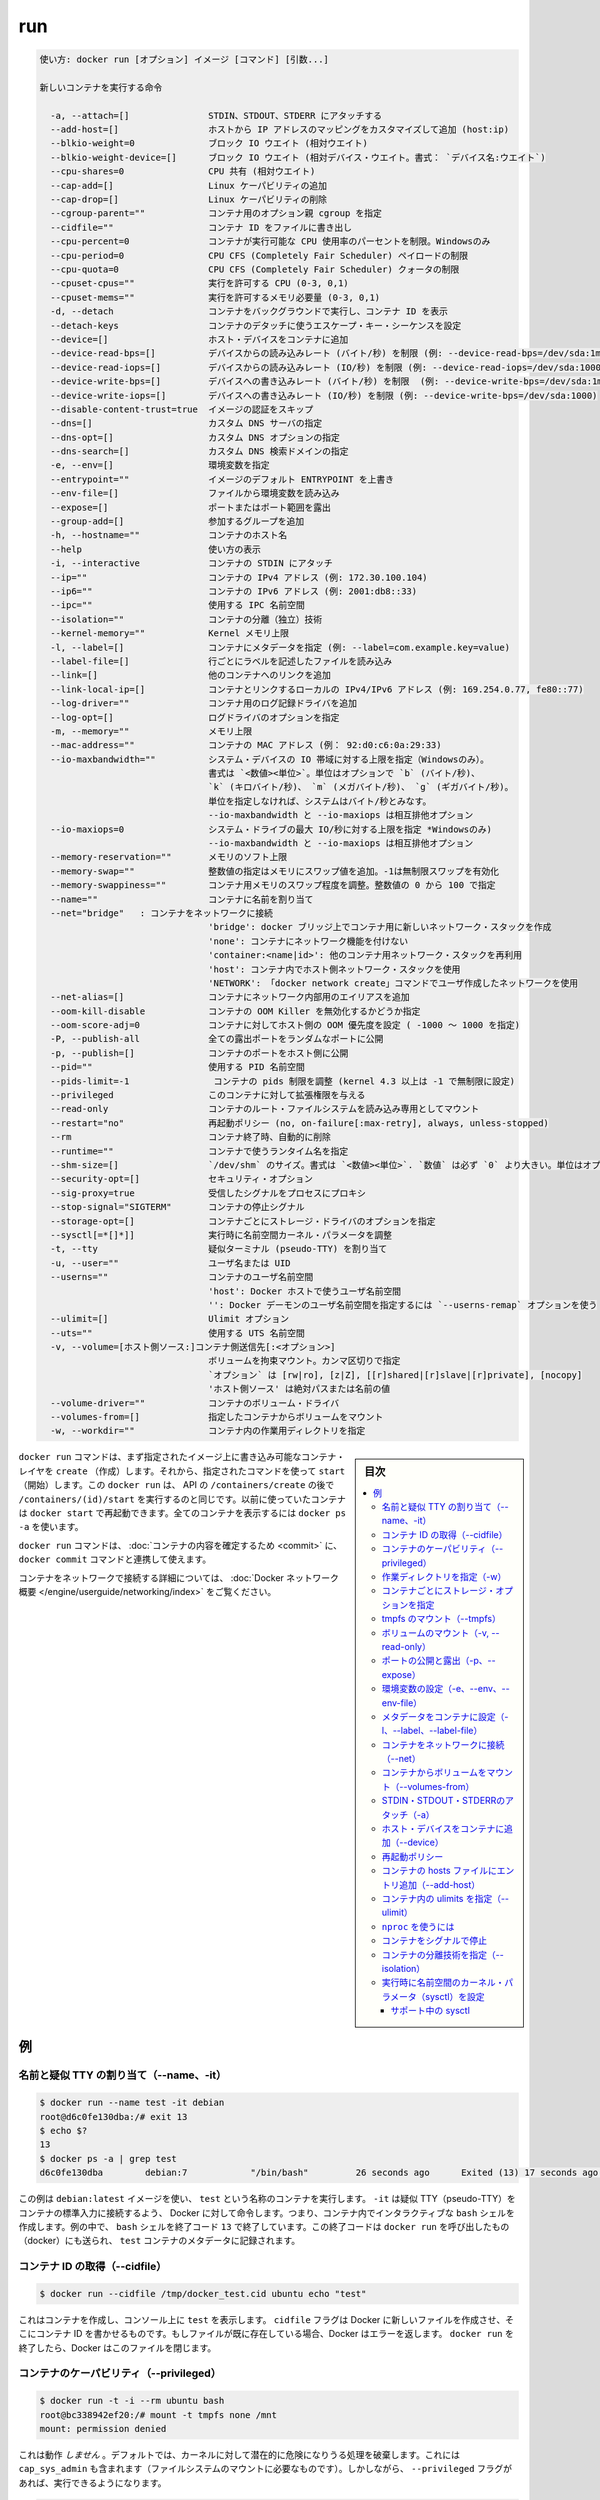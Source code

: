 .. -*- coding: utf-8 -*-
.. URL: https://docs.docker.com/engine/reference/commandline/run/
.. SOURCE: https://github.com/docker/docker/blob/master/docs/reference/commandline/run.md
   doc version: 1.12
      https://github.com/docker/docker/commits/master/docs/reference/commandline/run.md
.. check date: 2016/06/16
.. Commits on Jun 15, 2016 c97fdbe3c5954b2685a8b140f595f06b09191956
.. -------------------------------------------------------------------

.. run

=======================================
run
=======================================


.. code-block:: bash

   使い方: docker run [オプション] イメージ [コマンド] [引数...]
   
   新しいコンテナを実行する命令
   
     -a, --attach=[]               STDIN、STDOUT、STDERR にアタッチする
     --add-host=[]                 ホストから IP アドレスのマッピングをカスタマイズして追加 (host:ip)
     --blkio-weight=0              ブロック IO ウエイト (相対ウエイト)
     --blkio-weight-device=[]      ブロック IO ウエイト (相対デバイス・ウエイト。書式： `デバイス名:ウエイト`)
     --cpu-shares=0                CPU 共有 (相対ウエイト)
     --cap-add=[]                  Linux ケーパビリティの追加
     --cap-drop=[]                 Linux ケーパビリティの削除
     --cgroup-parent=""            コンテナ用のオプション親 cgroup を指定
     --cidfile=""                  コンテナ ID をファイルに書き出し
     --cpu-percent=0               コンテナが実行可能な CPU 使用率のパーセントを制限。Windowsのみ
     --cpu-period=0                CPU CFS (Completely Fair Scheduler) ペイロードの制限
     --cpu-quota=0                 CPU CFS (Completely Fair Scheduler) クォータの制限
     --cpuset-cpus=""              実行を許可する CPU (0-3, 0,1)
     --cpuset-mems=""              実行を許可するメモリ必要量 (0-3, 0,1)
     -d, --detach                  コンテナをバックグラウンドで実行し、コンテナ ID を表示
     --detach-keys                 コンテナのデタッチに使うエスケープ・キー・シーケンスを設定
     --device=[]                   ホスト・デバイスをコンテナに追加
     --device-read-bps=[]          デバイスからの読み込みレート (バイト/秒) を制限 (例: --device-read-bps=/dev/sda:1mb)
     --device-read-iops=[]         デバイスからの読み込みレート (IO/秒) を制限 (例: --device-read-iops=/dev/sda:1000)
     --device-write-bps=[]         デバイスへの書き込みレート (バイト/秒) を制限  (例: --device-write-bps=/dev/sda:1mb)
     --device-write-iops=[]        デバイスへの書き込みレート (IO/秒) を制限 (例: --device-write-bps=/dev/sda:1000)
     --disable-content-trust=true  イメージの認証をスキップ
     --dns=[]                      カスタム DNS サーバの指定
     --dns-opt=[]                  カスタム DNS オプションの指定
     --dns-search=[]               カスタム DNS 検索ドメインの指定
     -e, --env=[]                  環境変数を指定
     --entrypoint=""               イメージのデフォルト ENTRYPOINT を上書き
     --env-file=[]                 ファイルから環境変数を読み込み
     --expose=[]                   ポートまたはポート範囲を露出
     --group-add=[]                参加するグループを追加
     -h, --hostname=""             コンテナのホスト名
     --help                        使い方の表示
     -i, --interactive             コンテナの STDIN にアタッチ
     --ip=""                       コンテナの IPv4 アドレス (例: 172.30.100.104)
     --ip6=""                      コンテナの IPv6 アドレス (例: 2001:db8::33)
     --ipc=""                      使用する IPC 名前空間
     --isolation=""                コンテナの分離（独立）技術
     --kernel-memory=""            Kernel メモリ上限
     -l, --label=[]                コンテナにメタデータを指定 (例: --label=com.example.key=value)
     --label-file=[]               行ごとにラベルを記述したファイルを読み込み
     --link=[]                     他のコンテナへのリンクを追加
     --link-local-ip=[]            コンテナとリンクするローカルの IPv4/IPv6 アドレス (例: 169.254.0.77, fe80::77)
     --log-driver=""               コンテナ用のログ記録ドライバを追加
     --log-opt=[]                  ログドライバのオプションを指定
     -m, --memory=""               メモリ上限
     --mac-address=""              コンテナの MAC アドレス (例： 92:d0:c6:0a:29:33)
     --io-maxbandwidth=""          システム・デバイスの IO 帯域に対する上限を指定（Windowsのみ）。
                                   書式は `<数値><単位>`。単位はオプションで `b` (バイト/秒)、
                                   `k` (キロバイト/秒)、 `m` (メガバイト/秒)、 `g` (ギガバイト/秒)。
                                   単位を指定しなければ、システムはバイト/秒とみなす。
                                   --io-maxbandwidth と --io-maxiops は相互排他オプション
     --io-maxiops=0                システム・ドライブの最大 IO/秒に対する上限を指定 *Windowsのみ)
                                   --io-maxbandwidth と --io-maxiops は相互排他オプション
     --memory-reservation=""       メモリのソフト上限
     --memory-swap=""              整数値の指定はメモリにスワップ値を追加。-1は無制限スワップを有効化
     --memory-swappiness=""        コンテナ用メモリのスワップ程度を調整。整数値の 0 から 100 で指定
     --name=""                     コンテナに名前を割り当て
     --net="bridge"   : コンテナをネットワークに接続
                                   'bridge': docker ブリッジ上でコンテナ用に新しいネットワーク・スタックを作成
                                   'none': コンテナにネットワーク機能を付けない
                                   'container:<name|id>': 他のコンテナ用ネットワーク・スタックを再利用
                                   'host': コンテナ内でホスト側ネットワーク・スタックを使用
                                   'NETWORK': 「docker network create」コマンドでユーザ作成したネットワークを使用
     --net-alias=[]                コンテナにネットワーク内部用のエイリアスを追加
     --oom-kill-disable            コンテナの OOM Killer を無効化するかどうか指定
     --oom-score-adj=0             コンテナに対してホスト側の OOM 優先度を設定 ( -1000 ～ 1000 を指定)
     -P, --publish-all             全ての露出ポートをランダムなポートに公開
     -p, --publish=[]              コンテナのポートをホスト側に公開
     --pid=""                      使用する PID 名前空間
     --pids-limit=-1                コンテナの pids 制限を調整 (kernel 4.3 以上は -1 で無制限に設定)
     --privileged                  このコンテナに対して拡張権限を与える
     --read-only                   コンテナのルート・ファイルシステムを読み込み専用としてマウント
     --restart="no"                再起動ポリシー (no, on-failure[:max-retry], always, unless-stopped)
     --rm                          コンテナ終了時、自動的に削除
     --runtime=""                  コンテナで使うランタイム名を指定
     --shm-size=[]                 `/dev/shm` のサイズ。書式は `<数値><単位>`. `数値` は必ず `0` より大きい。単位はオプションで `b` (bytes)、 `k` (kilobytes)、 `m` (megabytes)、 `g` (gigabytes) を指定可能。単位を指定しなければ、システムは bytes を使う。数値を指定しなければ、システムは `64m` を使う
     --security-opt=[]             セキュリティ・オプション
     --sig-proxy=true              受信したシグナルをプロセスにプロキシ
     --stop-signal="SIGTERM"       コンテナの停止シグナル
     --storage-opt=[]              コンテナごとにストレージ・ドライバのオプションを指定
     --sysctl[=*[]*]]              実行時に名前空間カーネル・パラメータを調整
     -t, --tty                     疑似ターミナル (pseudo-TTY) を割り当て
     -u, --user=""                 ユーザ名または UID
     --userns=""                   コンテナのユーザ名前空間
                                   'host': Docker ホストで使うユーザ名前空間
                                   '': Docker デーモンのユーザ名前空間を指定するには `--userns-remap` オプションを使う
     --ulimit=[]                   Ulimit オプション
     --uts=""                      使用する UTS 名前空間
     -v, --volume=[ホスト側ソース:]コンテナ側送信先[:<オプション>]
                                   ボリュームを拘束マウント。カンマ区切りで指定
                                   `オプション` は [rw|ro], [z|Z], [[r]shared|[r]slave|[r]private], [nocopy]
                                   'ホスト側ソース' は絶対パスまたは名前の値
     --volume-driver=""            コンテナのボリューム・ドライバ
     --volumes-from=[]             指定したコンテナからボリュームをマウント
     -w, --workdir=""              コンテナ内の作業用ディレクトリを指定


.. sidebar:: 目次

   .. contents:: 
       :depth: 3
       :local:


.. The docker run command first creates a writeable container layer over the specified image, and then starts it using the specified command. That is, docker run is equivalent to the API /containers/create then /containers/(id)/start. A stopped container can be restarted with all its previous changes intact using docker start. See docker ps -a to view a list of all containers.

``docker run`` コマンドは、まず指定されたイメージ上に書き込み可能なコンテナ・レイヤを ``create`` （作成）します。それから、指定されたコマンドを使って ``start`` （開始）します。この ``docker run`` は、 API の ``/containers/create`` の後で ``/containers/(id)/start`` を実行するのと同じです。以前に使っていたコンテナは ``docker start`` で再起動できます。全てのコンテナを表示するには ``docker ps -a`` を使います。

.. The docker run command can be used in combination with docker commit to change the command that a container runs. There is additional detailed information about docker run in the Docker run reference.

``docker run`` コマンドは、 :doc:`コンテナの内容を確定するため <commit>` に、 ``docker commit`` コマンドと連携して使えます。

.. For information on connecting a container to a network, see the “Docker network overview“.

コンテナをネットワークで接続する詳細については、 :doc:`Docker ネットワーク概要 </engine/userguide/networking/index>` をご覧ください。

.. Examples

例
==========

.. Assign name and allocate pseudo-TTY (--name, -it)

.. _assign-name-and-allocalte-pseudo-tty:

名前と疑似 TTY の割り当て（--name、-it）
----------------------------------------

.. code-block:: bash

   $ docker run --name test -it debian
   root@d6c0fe130dba:/# exit 13
   $ echo $?
   13
   $ docker ps -a | grep test
   d6c0fe130dba        debian:7            "/bin/bash"         26 seconds ago      Exited (13) 17 seconds ago                         test

.. This example runs a container named test using the debian:latest image. The -it instructs Docker to allocate a pseudo-TTY connected to the container’s stdin; creating an interactive bash shell in the container. In the example, the bash shell is quit by entering exit 13. This exit code is passed on to the caller of docker run, and is recorded in the test container’s metadata.

この例は ``debian:latest`` イメージを使い、 ``test`` という名称のコンテナを実行します。 ``-it`` は疑似 TTY（pseudo-TTY）をコンテナの標準入力に接続するよう、 Docker に対して命令します。つまり、コンテナ内でインタラクティブな ``bash`` シェルを作成します。例の中で、 ``bash`` シェルを終了コード ``13`` で終了しています。この終了コードは ``docker run`` を呼び出したもの（docker）にも送られ、 ``test`` コンテナのメタデータに記録されます。

.. Capture container ID (--cidfile)

コンテナ ID の取得（--cidfile）
----------------------------------------

.. code-block:: bash

   $ docker run --cidfile /tmp/docker_test.cid ubuntu echo "test"

.. This will create a container and print test to the console. The cidfile flag makes Docker attempt to create a new file and write the container ID to it. If the file exists already, Docker will return an error. Docker will close this file when docker run exits.

これはコンテナを作成し、コンソール上に ``test`` を表示します。 ``cidfile`` フラグは Docker に新しいファイルを作成させ、そこにコンテナ ID を書かせるものです。もしファイルが既に存在している場合、Docker はエラーを返します。 ``docker run`` を終了したら、Docker はこのファイルを閉じます。

.. Full container capabilities (--privileged)

.. _full-container-capabilities:

コンテナのケーパビリティ（--privileged）
----------------------------------------

.. code-block:: bash

   $ docker run -t -i --rm ubuntu bash
   root@bc338942ef20:/# mount -t tmpfs none /mnt
   mount: permission denied

.. This will not work, because by default, most potentially dangerous kernel capabilities are dropped; including cap_sys_admin (which is required to mount filesystems). However, the --privileged flag will allow it to run:

これは動作 *しません*  。デフォルトでは、カーネルに対して潜在的に危険になりうる処理を破棄します。これには ``cap_sys_admin`` も含まれます（ファイルシステムのマウントに必要なものです）。しかしながら、 ``--privileged`` フラグがあれば、実行できるようになります。

.. code-block:: bash

   $ docker run -t -i --privileged ubuntu bash
   root@50e3f57e16e6:/# mount -t tmpfs none /mnt
   root@50e3f57e16e6:/# df -h
   Filesystem      Size  Used Avail Use% Mounted on
   none            1.9G     0  1.9G   0% /mnt

.. The --privileged flag gives all capabilities to the container, and it also lifts all the limitations enforced by the device cgroup controller. In other words, the container can then do almost everything that the host can do. This flag exists to allow special use-cases, like running Docker within Docker.

``--privileged`` フラグはコンテナに対して *全ての* 能力を与えます。また、そのために ``device`` cgroup コントローラの制限を昇格します。言い換えますと、コンテナはホスト上であらゆる処理が可能となります。このフラグが存在する時、 Docker の中で Docker を動かすといった特別な使い方ができます。

.. Set working directory (-w)

.. _set-working-directory:

作業ディレクトリを指定（-w）
----------------------------------------

.. code-block:: bash

   $ docker  run -w /path/to/dir/ -i -t  ubuntu pwd

.. The -w lets the command being executed inside directory given, here /path/to/dir/. If the path does not exists it is created inside the container.

``-w`` は、指定したディレクトリの中でコマンドを実行します。この例では ``/path/to/dir`` で実行します。コンテナ内にパスが存在しなければ、作成されます。

.. Set storage driver options per container

.. _set-storage-driver-options-per-container:

コンテナごとにストレージ・オプションを指定
--------------------------------------------------

.. code-block:: bash

   $ docker create -it --storage-opt size=120G fedora /bin/bash

.. This (size) will allow to set the container rootfs size to 120G at creation time.  User cannot pass a size less than the Default BaseFS Size.

これ（容量）はコンテナの作成時にルート・ファイルシステムの容量を 120GB に指定しています。ただし、デフォルトの BaseFS 容量よりも小さく指定できません。

.. Mount tmpfs (--tmpfs)

.. _mount-tmpfs:

tmpfs のマウント（--tmpfs）
------------------------------

.. code-block:: bash

   $ docker run -d --tmpfs /run:rw,noexec,nosuid,size=65536k my_image

.. The --tmpfs flag mounts an empty tmpfs into the container with the rw, noexec, nosuid, size=65536k options.

``--tmpfs`` フラグはコンテナに対して空の tmfps をマウントします。この時、オプション ``rw`` 、 ``noexec`` 、``nosuid`` 、 ``size=65536k`` オプションを指定しています。

.. Mount volume (-v, --read-only)

.. _mount-volume:

ボリュームのマウント（-v, --read-only）
----------------------------------------

.. code-block:: bash

   $ docker  run  -v `pwd`:`pwd` -w `pwd` -i -t  ubuntu pwd

.. The -v flag mounts the current working directory into the container. The -w lets the command being executed inside the current working directory, by changing into the directory to the value returned by pwd. So this combination executes the command using the container, but inside the current working directory.

``-v`` フラグは現在の作業ディレクトリをコンテナ内にマウントします。 ``-w`` によって、コマンドは現在の作業用ディレクトリの中で実行されます。ディレクトリとは、 ``pwd`` を実行して得られるディレクトリが該当します。このコマンドを組み合わせててコンテナを実行しても、現在の作業ディレクトリの中で実行されるのです。

.. code-block:: bash

   $ docker run -v /doesnt/exist:/foo -w /foo -i -t ubuntu bash

.. When the host directory of a bind-mounted volume doesn’t exist, Docker will automatically create this directory on the host for you. In the example above, Docker will create the /doesnt/exist folder before starting your container.

ボリュームとしてマウントするホスト側のディレクトリが存在しなければ、Docker は自動的にホスト上にディレクトリを作成します。先ほどの例では、Docker はコンテナ起動前に ``/doesnt/exit`` ディレクトリを作成します。

.. code-block:: bash

   $ docker run --read-only -v /icanwrite busybox touch /icanwrite here

.. Volumes can be used in combination with --read-only to control where a container writes files. The --read-only flag mounts the container’s root filesystem as read only prohibiting writes to locations other than the specified volumes for the container.

ボリュームに ``--read-only`` を指定して使うことで、コンテナの書き込み可能なファイルを制御できます。 ``--read-only`` フラグはコンテナのルート・ファイルシステムを読み込み専用としてマウントし、コンテナで指定したボリューム以外での書き込みを禁止します。

.. code-block:: bash

   $ docker run -t -i -v /var/run/docker.sock:/var/run/docker.sock -v /path/to/static-docker-binary:/usr/bin/docker busybox sh

.. By bind-mounting the docker unix socket and statically linked docker binary (refer to get the linux binary), you give the container the full access to create and manipulate the host’s Docker daemon.

Docker Unix ソケットと docker バイナリ（ https://get.docker.com から入手）に対するマウントにより、コンテナはホスト側の Docker デーモンに対して作成や各種操作といった完全アクセスをもたらします。

.. Publish or expose port (-p, --expose)

ポートの公開と露出（-p、--expose）
----------------------------------------

.. code-block:: bash

  $ docker run -p 127.0.0.1:80:8080 ubuntu bash

.. This binds port 8080 of the container to port 80 on 127.0.0.1 of the host machine. The Docker User Guide explains in detail how to manipulate ports in Docker.

コンテナのポート ``8080`` を ``127.0.0.1`` 上のポート ``80`` にバインド（割り当て）します。 :doc:`Docker ユーザ・ガイド </engine/userguide/networking/default_network/dockerlinks>` で Docker がどのようにポートを操作するか詳細を説明しています。

.. code-block:: bash

   $ docker run --expose 80 ubuntu bash

.. This exposes port 80 of the container without publishing the port to the host system’s interfaces.

コンテナのポート ``80`` を露出（expose）しますが、ホストシステム側のインターフェースには公開しません。

.. Set environment variables (-e, --env, --env-file)

.. _set-environment-variable:

環境変数の設定（-e、--env、--env-file）
----------------------------------------

.. code-block:: bash

   $ docker run -e MYVAR1 --env MYVAR2=foo --env-file ./env.list ubuntu bash


.. This sets simple (non-array) environmental variables in the container. For illustration all three flags are shown here. Where -e, --env take an environment variable and value, or if no = is provided, then that variable's current value, set via export, is passed through (i.e. $MYVAR1 from the host is set to $MYVAR1 in the container). When no = is provided and that variable is not defined in the client's environment then that variable will be removed from the container's list of environment variables. All three flags, -e, --env and --env-file can be repeated.

これはコンテナ内におけるシンプルな（配列ではない）環境変数を設定します。この３つのフラグについて説明します。 ``-e`` と ``--env`` は環境変数と値を指定する場所です。あるいは、もし ``=`` を ``export`` で指定しなければ、現在の環境変数がそのまま送られます（例： ホスト上の ``$MYVAR1`` がコンテナ内の ``$MYVAR1`` にセットされます ）。 ``=`` が指定されず、クライアント側の環境変数が無い場合は、コンテナ内の環境変数からは削除されます。この３つのフラグ ``-e`` 、 ``--env`` 、``--env-file`` は何度でも指定できます。

.. Regardless of the order of these three flags, the --env-file are processed first, and then -e, --env flags. This way, the -e or --env will override variables as needed.

これらの３つのフラグに関係なく、 ``--env-file`` が始めに処理され、その後 ``-e`` と ``--env`` フラグが処理されます。この方法は、必要な時に ``-e`` と ``--env`` で変数を上書きするために使えます。

.. code-block:: bash

   $ cat ./env.list
   TEST_FOO=BAR
   $ docker run --env TEST_FOO="This is a test" --env-file ./env.list busybox env | grep TEST_FOO
   TEST_FOO=This is a test

.. The --env-file flag takes a filename as an argument and expects each line to be in the VAR=VAL format, mimicking the argument passed to --env. Comment lines need only be prefixed with #

``--env-file`` フラグは、ファイル名を引数として使います。ファイルの内容は、それぞれの行が ``VAR=VAL`` の形式であり、 ``--env`` のようなものです。コメント行は、行頭に ``#`` を付けます。

.. An example of a file passed with --env-file

.. code-block:: bash

   $ cat ./env.list
   TEST_FOO=BAR
   
   # ここはコメント
   TEST_APP_DEST_HOST=10.10.0.127
   TEST_APP_DEST_PORT=8888
   _TEST_BAR=FOO
   TEST_APP_42=magic
   helloWorld=true
   123qwe=bar
   org.spring.config=something
   
   # 実行者は環境変数を渡す
   TEST_PASSTHROUGH
   $ TEST_PASSTHROUGH=howdy docker run --env-file ./env.list busybox env
   PATH=/usr/local/sbin:/usr/local/bin:/usr/sbin:/usr/bin:/sbin:/bin
   HOSTNAME=5198e0745561
   TEST_FOO=BAR
   TEST_APP_DEST_HOST=10.10.0.127
   TEST_APP_DEST_PORT=8888
   _TEST_BAR=FOO
   TEST_APP_42=magic
   helloWorld=true
   TEST_PASSTHROUGH=howdy
   HOME=/root
   123qwe=bar
   org.spring.config=something
   
   $ docker run --env-file ./env.list busybox env
   PATH=/usr/local/sbin:/usr/local/bin:/usr/sbin:/usr/bin:/sbin:/bin
   HOSTNAME=5198e0745561
   TEST_FOO=BAR
   TEST_APP_DEST_HOST=10.10.0.127
   TEST_APP_DEST_PORT=8888
   _TEST_BAR=FOO
   TEST_APP_42=magic
   helloWorld=true
   TEST_PASSTHROUGH=
   HOME=/root
   123qwe=bar
   org.spring.config=something

.. Set metadata on container (-l, --label, --label-file)

.. _set-metadata-on-container:

メタデータをコンテナに設定（-l、--label、--label-file）
------------------------------------------------------------

.. A label is a key=value pair that applies metadata to a container. To label a container with two labels:

ラベルとは ``key=value`` のペアであり、コンテナにメタデータを提供します。コンテナに２つのラベルをラベル付けします：

.. code-block:: bash

   $ docker run -l my-label --label com.example.foo=bar ubuntu bash

.. The my-label key doesn’t specify a value so the label defaults to an empty string(""). To add multiple labels, repeat the label flag (-l or --label).

``my-label`` キーが値を指定しなければ、対象のラベルは空の文字列（ ``""`` ）がデフォルトで割り当てられます。複数のラベルを追加するには、ラベルのフラグ（ ``-l`` か ``--label`` ）を繰り返します。

.. The key=value must be unique to avoid overwriting the label value. If you specify labels with identical keys but different values, each subsequent value overwrites the previous. Docker uses the last key=value you supply.

``key=value`` はラベル値を上書きしないよう、ユニークにする必要があります。ラベルが値の違う特定のキーを指定した場合は、以前の値が新しい値に上書きされます。Docker は最新の ``key=value`` 指定を使います。

.. Use the --label-file flag to load multiple labels from a file. Delimit each label in the file with an EOL mark. The example below loads labels from a labels file in the current directory:

``--label-file`` フラグはファイルから複数のラベルを読み込みます。ラベルとしての区切りは各行の EOL マークが現れるまでです。

.. code-block:: bash

   $ docker run --label-file ./labels ubuntu bash

.. The label-file format is similar to the format for loading environment variables. (Unlike environment variables, labels are not visible to processes running inside a container.) The following example illustrates a label-file format:

label-file の書式は、環境変数の読み込み書式と似ています（環境変数との違いは、ラベルはコンテナ内で実行中のプロセスから見えません）。以下は label-file 形式の記述例です。

.. code-block:: bash

   com.example.label1="a label"
   
   # これはコメントです
   com.example.label2=another\ label
   com.example.label3

.. You can load multiple label-files by supplying multiple --label-file flags.

複数のラベル用ファイルを読み込むには、複数回 ``--label-file`` フラグを使います。

.. For additional information on working with labels, see Labels - custom metadata in Docker in the Docker User Guide.

ラベルの動作に関する詳しい情報は、Docker ユーザ・ガイドの :doc:`Label - Docker でカスタム・メタデータを使う </engine/userguide/labels-custom-metadata>` をご覧ください。

.. Connect a container to a network (--net)

.. _connect-a-container-to-a-network:

コンテナをネットワークに接続（--net）
----------------------------------------

.. When you start a container use the --net flag to connect it to a network. This adds the busybox container to the my-net network.

コンテナ実行時に ``--net`` フラグを付けるとネットワークに接続します。次の例は ``busybox`` コンテナに ``my-net`` ネットワークを追加します。

.. code-block:: bash

   $ docker run -itd --net=my-net busybox

.. You can also choose the IP addresses for the container with --ip and --ip6 flags when you start the container on a user-defined network.

また、ユーザ定義ネットワーク上でコンテナを起動時、 ``--ip`` と ``--ipv6`` フラグを使い、コンテナに対して IP アドレスを割り当て可能です。

.. code-block:: bash

   $ docker run -itd --net=my-net --ip=10.10.9.75 busybox

.. If you want to add a running container to a network use the docker network connect subcommand.

実行中のコンテナに対してネットワークを追加する時は、 ``docker network connect`` サブコマンドを使います。

.. You can connect multiple containers to the same network. Once connected, the containers can communicate easily need only another container’s IP address or name. For overlay networks or custom plugins that support multi-host connectivity, containers connected to the same multi-host network but launched from different Engines can also communicate in this way.

同じネットワークに複数のコンテナを接続できます。接続したら、コンテナは別のコンテナの IP アドレスや名前で簡単に通信できるようになります。 ``overlay`` ネットワークやカスタム・プラグインは複数のホストへの接続をサポートしています。異なった Docker エンジンが起動していても、コンテナが同じマルチホスト・ネットワーク上であれば、相互に通信できます。

.. Note: Service discovery is unavailable on the default bridge network. Containers can communicate via their IP addresses by default. To communicate by name, they must be linked.

.. note::

   サービス・ディスカバリはデフォルトの bridge ネットワークで利用できません。そのため、デフォルトでは、コンテナは IP アドレスで通信します。コンテナ名で通信するには、リンクされている必要があります。

.. You can disconnect a container from a network using the docker network disconnect command.

ネットワークからコンテナを切断するには、 ``docker network disconnect`` コマンドを使います。

.. Mount volumes from container (--volumes-from)

.. _mount-volumes-from-container:

コンテナからボリュームをマウント（--volumes-from）
--------------------------------------------------

.. code-block:: bash

   $ docker run --volumes-from 777f7dc92da7 --volumes-from ba8c0c54f0f2:ro -i -t ubuntu pwd

.. The --volumes-from flag mounts all the defined volumes from the referenced containers. Containers can be specified by repetitions of the --volumes-from argument. The container ID may be optionally suffixed with :ro or :rw to mount the volumes in read-only or read-write mode, respectively. By default, the volumes are mounted in the same mode (read write or read only) as the reference container.

``--volumes-from`` フラグは、参照するコンテナで定義されたボリュームをマウントできます。コンテナは ``--volumes-from`` 引数を何度も指定できます。コンテナ ID はオプションで末尾に ``:ro`` か ``:rw`` を指定し、読み込み専用か読み書き可能なモードを個々に指定できます。デフォルトでは、ボリュームは参照しているコンテナと同じモード（読み書き可能か読み込み専用）です。

.. Labeling systems like SELinux require that proper labels are placed on volume content mounted into a container. Without a label, the security system might prevent the processes running inside the container from using the content. By default, Docker does not change the labels set by the OS.

SELinux のようなラベリング・システムは、コンテナ内にボリューム内容をマウントするにあたり、適切なラベルを必要とします。ラベルが無ければ、対象の領域を使ったコンテナの中では、セキュリティ・システムがプロセスの実行を阻止します。デフォルトでは、Docker は OS によってセットされるラベルを変更しません。

.. To change the label in the container context, you can add either of two suffixes :z or :Z to the volume mount. These suffixes tell Docker to relabel file objects on the shared volumes. The z option tells Docker that two containers share the volume content. As a result, Docker labels the content with a shared content label. Shared volume labels allow all containers to read/write content. The Z option tells Docker to label the content with a private unshared label. Only the current container can use a private volume.

コンテナ内にあるラベルを変更するには、ボリュームのマウントに ``:z`` か ``:Z`` の２つを末尾に追加できます。これらのサフィックスは、Docker に対して共有ボリューム上のファイル・オブジェクトに対して再度ラベル付けするように伝えます。その結果、Docker は共有コンテントのラベルを使ってラベル付けします。共有ボリュームのラベルは、全てのコンテナを読み書き可能なコンテントにします。 ``Z`` オプションは Docker に対してプライベートな共有されないラベルであると伝えます。現在のコンテナのみ、プライベート・ボリュームが使えます。

.. Attach to STDIN/STDOUT/STDERR (-a)

.. _attach-to-stdin-stdout-stderr:

STDIN・STDOUT・STDERRのアタッチ（-a）
----------------------------------------

.. The -a flag tells docker run to bind to the container’s STDIN, STDOUT or STDERR. This makes it possible to manipulate the output and input as needed.

``-a`` フラグは ``docker run`` 時にコンテナの ``STDIN`` 、 ``STDOUT`` 、 ``STDERR`` をバインドします。これにより、必要に応じて入出力を操作できるようにします。

.. code-block:: bash

   $ echo "test" | docker run -i -a stdin ubuntu cat -

.. This pipes data into a container and prints the container’s ID by attaching only to the container’s STDIN.

これはコンテナの中にデータをパイプし、コンテナ ID をコンテナの ``STDIN`` にアタッチして表示します。

.. code-block:: bash

   $ docker run -a stderr ubuntu echo test

.. This isn’t going to print anything unless there’s an error because we’ve only attached to the STDERR of the container. The container’s logs still store what’s been written to STDERR and STDOUT.

これはエラーでない限り、何も表示しません。これはコンテナの ``STDIRR`` にしかアタッチしていないためです。コンテナのログに ``STDERR`` と ``STDOUT`` が書き込まれます。

.. code-block:: bash

   $ cat somefile | docker run -i -a stdin mybuilder dobuild

.. This is how piping a file into a container could be done for a build. The container’s ID will be printed after the build is done and the build logs could be retrieved using docker logs. This is useful if you need to pipe a file or something else into a container and retrieve the container’s ID once the container has finished running.

これはファイルの内容をコンテナにパイプし、構築するものです。構築が完了するとコンテナ ID が表示され、構築ログは ``docker logs`` で取得できます。これはファイルや何かをコンテナ内にパイプし、コンテナで処理が終わるとコンテナ ID を表示するので便利です。

.. Add host device to container (--device)

.. _add-host-device-to-container:

ホスト・デバイスをコンテナに追加（--device）
--------------------------------------------------

.. code-block:: bash

   $ docker run --device=/dev/sdc:/dev/xvdc --device=/dev/sdd --device=/dev/zero:/dev/nulo -i -t ubuntu ls -l /dev/{xvdc,sdd,nulo}
   brw-rw---- 1 root disk 8, 2 Feb  9 16:05 /dev/xvdc
   brw-rw---- 1 root disk 8, 3 Feb  9 16:05 /dev/sdd
   crw-rw-rw- 1 root root 1, 5 Feb  9 16:05 /dev/nulo

.. It is often necessary to directly expose devices to a container. The --device option enables that. For example, a specific block storage device or loop device or audio device can be added to an otherwise unprivileged container (without the --privileged flag) and have the application directly access it.

デバイスをコンテナに直接さらす必要が度々あります。 ``--device`` オプションは、これを可能にします。例えば、特定のブロック・ストレージ・デバイス、ループ・デバイス、オーディオ・デバイスを使うにあたり、コンテナに特権を与えなくても（ ``--privileged`` フラグを使わずに ）追加でき、アプリケーションが直接使えるようになります。

.. By default, the container will be able to read, write and mknod these devices. This can be overridden using a third :rwm set of options to each --device flag:

デフォルトでは、コンテナは ``read`` 、``write`` 、 ``mknod`` を各デバイスに指定できます。各 ``--device`` フラグのオプション設定で、３つの ``:rwm`` を利用できます。

.. code-block:: bash

   $ docker run --device=/dev/sda:/dev/xvdc --rm -it ubuntu fdisk  /dev/xvdc
   
   Command (m for help): q
   $ docker run --device=/dev/sda:/dev/xvdc:r --rm -it ubuntu fdisk  /dev/xvdc
   You will not be able to write the partition table.
   
   Command (m for help): q
   
   $ docker run --device=/dev/sda:/dev/xvdc:rw -it ubuntu fdisk  /dev/xvdc
   
   Command (m for help): q
   
   $ docker run --device=/dev/sda:/dev/xvdc:m --rm -it ubuntu fdisk  /dev/xvdc
   fdisk: unable to open /dev/xvdc: Operation not permitted

..    Note: --device cannot be safely used with ephemeral devices. Block devices that may be removed should not be added to untrusted containers with --device.

.. note::

   ``--device`` はエフェメラルな（短命な）デバイスでは使うべきではありません。信頼できないコンテナが ``--device`` を追加しようとしても、ブロック・デバイスは除外されるでしょう。

.. Restart policies (--restart)

.. _restart-policies:

再起動ポリシー
------------------------------

.. Use Docker’s --restart to specify a container’s restart policy. A restart policy controls whether the Docker daemon restarts a container after exit. Docker supports the following restart policies:

Docker の ``--restart`` はコンテナの *再起動ポリシー* を指定します。再起動ポリシーは、コンテナの終了後、Docker デーモンが再起動するかどうかを管理します。Docker は次の再起動ポリシーをサポートしています。

.. Policy 	Result
.. no 	Do not automatically restart the container when it exits. This is the default.
.. on-failure[:max-retries] 	Restart only if the container exits with a non-zero exit status. Optionally, limit the number of restart retries the Docker daemon attempts.
.. always 	Always restart the container regardless of the exit status. When you specify always, the Docker daemon will try to restart the container indefinitely. The container will also always start on daemon startup, regardless of the current state of the container.
.. unless-stopped 	Always restart the container regardless of the exit status, but do not start it on daemon startup if the container has been put to a stopped state before.

.. list-table::
   :header-rows: 1
   
   * -  ポリシー
     - 結果
   * - **no**
     - 終了してもコンテナを自動的に再起動しません。これがデフォルトです。
   * - **on-failure** [:最大リトライ数]
     - コンテナが 0 以外のステータスで終了すると、再起動します。オプションで Docker デーモンが何度再起動するかを指定できます。
   * - **always**
     - 終了コードの状態に関わらず、常に再起動します。always を指定すると、 Docker デーモンは無制限に再起動を試みます。また、現在の状況に関わらず、デーモンの起動時にもコンテナの起動を試みます。
   * - **unless-stopped**
     - 終了コードの状態に関わらず、常に再起動します。しかし、以前に停止した状態であれば、Docker デーモンの起動時にコンテナを開始しません。

.. code-block:: bash

   $ docker run --restart=always redis

.. This will run the redis container with a restart policy of always so that if the container exits, Docker will restart it.

これは ``redis`` コンテナを再起動ポリシー **always** で起動するものです。つまり、コンテナが終了したら Docker がコンテナを再起動します。

.. More detailed information on restart policies can be found in the Restart Policies (--restart) section of the Docker run reference page.

再起動ポリシーに関するより詳しい情報は、 :doc:`Docker run リファレンス・ページ </engine/reference/run>` の :ref:`再起動ポリシー（--restart） <restart-policies-restart>` をご覧ください。

.. Add entries to container hosts file (--add-host)

.. _add-entries-to-container-hosts-file:

コンテナの hosts ファイルにエントリ追加（--add-host）
------------------------------------------------------------

.. You can add other hosts into a container’s /etc/hosts file by using one or more --add-host flags. This example adds a static address for a host named docker:

``--add-host`` フラグを使い、コンテナの ``/etc/hosts`` ファイルに１つもしくは複数のホストを追加できます。次の例はホスト名 ``docker`` に静的なアドレスを追加しています。

.. code-block:: bash

   $ docker run --add-host=docker:10.180.0.1 --rm -it debian
   $$ ping docker
   PING docker (10.180.0.1): 48 data bytes
   56 bytes from 10.180.0.1: icmp_seq=0 ttl=254 time=7.600 ms
   56 bytes from 10.180.0.1: icmp_seq=1 ttl=254 time=30.705 ms
   ^C--- docker ping statistics ---
   2 packets transmitted, 2 packets received, 0% packet loss
   round-trip min/avg/max/stddev = 7.600/19.152/30.705/11.553 ms

.. Sometimes you need to connect to the Docker host from within your container. To enable this, pass the Docker host’s IP address to the container using the --add-host flag. To find the host’s address, use the ip addr show command.

時々、コンテナ内から Docker ホストに対して接続する必要があります。接続のためには、 ``--add-host`` フラグをコンテナに使い、Docker ホストの IP アドレスを与えます。ホスト側の IP アドレスを確認するには、 ``ip addr show`` コマンドを使います。

.. The flags you pass to ip addr show depend on whether you are using IPv4 or IPv6 networking in your containers. Use the following flags for IPv4 address retrieval for a network device named eth0:

コンテナが何の IPv4 ないし IPv6 ネットワークを使っているかは、 ``ip addr show`` の結果次第です。次のフラグは、ネットワーク・デバイス ``eth0`` の IPv4 アドレスを指定します。

.. code-block:: bash

   $ HOSTIP=`ip -4 addr show scope global dev eth0 | grep inet | awk '{print \$2}' | cut -d / -f 1`
   $ docker run  --add-host=docker:${HOSTIP} --rm -it debian

.. For IPv6 use the -6 flag instead of the -4 flag. For other network devices, replace eth0 with the correct device name (for example docker0 for the bridge device).

IPv6 は ``-4`` フラグの替わりに ``-6`` を指定します。他のネットワーク・デバイスの場合は ``eth0`` を適切なデバイス名に置き換えます（例えば ``docker0`` ブリッジ・デバイス ）。

.. Set ulimits in container (--ulimit)

.. _set-ulimits-in-container-ulimit:

コンテナ内の ulimits を指定（--ulimit）
--------------------------------------------

.. Since setting ulimit settings in a container requires extra privileges not available in the default container, you can set these using the --ulimit flag. --ulimit is specified with a soft and hard limit as such: <type>=<soft limit>[:<hard limit>], for example:

コンテナ内で ``ulimit`` 設定をするには追加特権が必要であり、デフォルトのコンテナでは指定できません。そこで ``--ulimit`` フラグを指定できます。 ``--ulimit`` はソフト・リミットとハード・リミットを指定できます。 ``<type>=<ソフト・リミット>[:<ハード・リミット>]`` の形式です。例：

.. code-block:: bash

   $ docker run --ulimit nofile=1024:1024 --rm debian sh -c "ulimit -n"
   1024

..    Note: If you do not provide a hard limit, the soft limit will be used for both values. If no ulimits are set, they will be inherited from the default ulimits set on the daemon. as option is disabled now. In other words, the following script is not supported: $ docker run -it --ulimit as=1024 fedora /bin/bash

.. note::

   ``ハード・リミット`` を指定しなければ、 ``ソフト・リミット`` が両方の値として使われます。 ``ulimits`` を指定しなければ、デーモンのデフォルト ``ulimits`` を継承します。 ``as`` オプションは無効化されました。言い換えるますと、次のようなスクリプトはサポートされていません： ``$ docker run -it --ulimit as=1024 fedora /bin/bash``

.. The values are sent to the appropriate syscall as they are set. Docker doesn’t perform any byte conversion. Take this into account when setting the values.

設定したら適切な ``syscall`` が送信されます。Docker は転送に何ら介在しません。値が設定された時のみ処理されます。

.. For nproc usage

.. _for-nproc-usage:

``nproc`` を使うには
------------------------------

.. Be careful setting nproc with the ulimit flag as nproc is designed by Linux to set the maximum number of processes available to a user, not to a container. For example, start four containers with daemon user:

``ulimit`` フラグに ``nproc`` を設定する時とは、 ``nproc`` で Linux 利用者が利用可能な最大プロセス数をセットするものであり、コンテナに対してではないので注意してください。次の例は、 ``daemon`` ユーザとして４つのコンテナを起動します。

.. code-block:: bash

   docker run -d -u daemon --ulimit nproc=3 busybox top
   docker run -d -u daemon --ulimit nproc=3 busybox top
   docker run -d -u daemon --ulimit nproc=3 busybox top
   docker run -d -u daemon --ulimit nproc=3 busybox top

.. The 4th container fails and reports “[8] System error: resource temporarily unavailable” error. This fails because the caller set nproc=3 resulting in the first three containers using up the three processes quota set for the daemon user.

４番めのコンテナは失敗し、“[8] System error: resource temporarily unavailable” エラーを表示します。これが失敗するのは、実行時に ``nproc=3`` を指定したからです。３つのコンテナが起動したら、 ``daemon`` ユーザに指定されたプロセスの上限（quota）に達してしまうからです。

.. Stop container with signal (--stop-signal)

.. _stop-container-with-signal:

コンテナをシグナルで停止
------------------------------

.. The --stop-signal flag sets the system call signal that will be sent to the container to exit. This signal can be a valid unsigned number that matches a position in the kernel’s syscall table, for instance 9, or a signal name in the format SIGNAME, for instance SIGKILL.

``--stop-signal`` フラグは、システムコールのシグナルを設定します。これは、コンテナを終了する時に送るものです。このシグナルはカーネルの syscall テーブルにある適切な数値と一致する必要があります。例えば 9 や、SIGNAME のような形式のシグナル名（例：SIGKILL）です。

.. _specify-isolation-technology-for-container-isolation:

.. Specify isolation technology for container (--isolation)

コンテナの分離技術を指定（--isolation）
----------------------------------------

.. This option is useful in situations where you are running Docker containers on Microsoft Windows. The --isolation <value> option sets a container’s isolation technology. On Linux, the only supported is the default option which uses Linux namespaces. These two commands are equivalent on Linux:

このオプションは Docker コンテナを Microsoft Windows 上で使う状況で便利です。 ``--isolation <値>`` オプションでコンテナの分離（isolation）技術を指定します。 Linux 上では Linux 名前空間（namespaces）を使う ``default`` しかサポートしていません。Linux 上では次の２つのコマンドが同等です。

.. code-block:: bash

   $ docker run -d busybox top
   $ docker run -d --isolation default busybox top

.. On Microsoft Windows, can take any of these values:
   Value 	Description
   default 	Use the value specified by the Docker daemon’s --exec-opt . If the daemon does not specify an isolation technology, Microsoft Windows uses process as its default value.
   process 	Namespace isolation only.
   hyperv 	Hyper-V hypervisor partition-based isolation.

.. list-table:
   :header-rows: 1
   
   * - 値
     - 説明
   * - ``default``
     - Docker デーモンの ``--exec-opt`` 値を使います。分離技術に ``daemon`` を指定しなければ、Microsoft Windows はデフォルト値の ``process`` を使います。
   * - ``process``
     - 名前空間（namespace）の分離のみです。
   * - ``hyperv``
     - Hyper-V ハイパーバイザをベースとする分離です。

.. On Windows, the default isolation for client is hyperv, and for server is process. Therefore when running on Windows server without a daemon option set, these two commands are equivalent:

Windows 上では、クライアントはデフォルトの分離に ``nyperv`` を使い、server は ``process`` を使います。そのため、Windows サーバ上でデーモンのオプションの設定をしなければ、次の２つのコマンドは同等です。

.. code-block:: bash

   $ docker run -d --isolation default busybox top
   $ docker run -d --isolation process busybox top

.. If you have set the --exec-opt isolation=hyperv option on the Docker daemon, if running on Windows server, any of these commands also result in hyperv isolation:

Docker ``daemon`` 上で ``--exec-opt isolation=hyperv`` オプションを指定すると、WIndows server 上であれば、各コマンドの実行に ``hyperv`` 分離を使った結果を表示します。

.. code-block:: bash

   $ docker run -d --isolation default busybox top
   $ docker run -d --isolation hyperv busybox top

.. Configure namespaced kernel parameters (sysctls) at runtime

.. _configure-namespaced-kernel-parameters-at-runtime:

実行時に名前空間のカーネル・パラメータ（sysctl）を設定
------------------------------------------------------------

.. The --sysctl sets namespaced kernel parameters (sysctls) in the container. For example, to turn on IP forwarding in the containers network namespace, run this command:

``--sysctl`` はコンテナ内の名前空間におけるカーネル・パラメータ（sysctl）を設定します。例えば、コンテナのネットワーク名前空間で IP 転送を有効にするには、次のようにコマンドを実行します。

.. code-block:: bash

   $ docker run --sysctl net.ipv4.ip_forward=1 someimage

..    Note: Not all sysctls are namespaced. docker does not support changing sysctls inside of a container that also modify the host system. As the kernel evolves we expect to see more sysctls become namespaced.

.. note::

   全ての sysctl が名前空間で使えるわけではありません。Docker はコンテナ内の sysctl の変更をサポートしません。つまり、コンテナ内だけでなくホスト側も変更します。カーネルが改良されれば、更に多くの sysctl を名前空間内で利用可能になると考えています。

.. Currently supported sysctls

.. _currently-supprted-sysctls:

サポート中の sysctl
^^^^^^^^^^^^^^^^^^^^

.. IPC Namespace:

``IPC 名前空間`` ：

.. kernel.msgmax, kernel.msgmnb, kernel.msgmni, kernel.sem, kernel.shmall, kernel.shmmax, kernel.shmmni, kernel.shm_rmid_forced Sysctls beginning with fs.mqueue.*

kernel.msgmax、 kernel.msgmnb、 kernel.msgmni、 kernel.sem、 kernel.shmall、 kernel.shmmax、 kernel.shmmni、 kernel.shm_rmid_forced、 fs.mqueue.* で始まる sysctl 。

.. If you use the --ipc=host option these sysctls will not be allowed.

``--ipc=host`` オプションを使う場合は、これら sysctl のオプション指定が許可されません。

.. Network Namespace: Sysctls beginning with net.*

``ネットワーク名前空間`` ： net.* で始まる sysctl

.. If you use the --net=host option using these sysctls will not be allowed.

``--ipc=host`` オプションを使う場合は、これら sysctl のオプション指定が許可されません。


.. seealso:: 

   run
      https://docs.docker.com/engine/reference/commandline/run/

